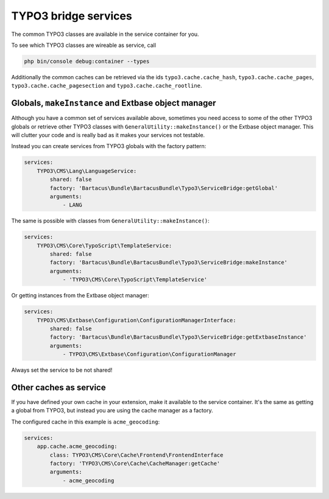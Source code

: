 =====================
TYPO3 bridge services
=====================

The common TYPO3 classes are available in the service container for you.

To see which TYPO3 classes are wireable as service, call

.. code-block:: bash

    php bin/console debug:container --types

Additionally the common caches can be retrieved via the ids
``typo3.cache.cache_hash``, ``typo3.cache.cache_pages``,
``typo3.cache.cache_pagesection`` and ``typo3.cache.cache_rootline``.

Globals, ``makeInstance`` and Extbase object manager
====================================================

Although you have a common set of services available above, sometimes you need
access to some of the other TYPO3 globals or retrieve other TYPO3 classes with
``GeneralUtility::makeInstance()`` or the Extbase object manager. This will
clutter your code and is really bad as it makes your services not testable.

Instead you can create services from TYPO3 globals with the factory pattern:

.. code-block:: yaml

    services:
        TYPO3\CMS\Lang\LanguageService:
            shared: false
            factory: 'Bartacus\Bundle\BartacusBundle\Typo3\ServiceBridge:getGlobal'
            arguments:
                - LANG

The same is possible with classes from ``GeneralUtility::makeInstance()``:

.. code-block:: yaml

    services:
        TYPO3\CMS\Core\TypoScript\TemplateService:
            shared: false
            factory: 'Bartacus\Bundle\BartacusBundle\Typo3\ServiceBridge:makeInstance'
            arguments:
                - 'TYPO3\CMS\Core\TypoScript\TemplateService'

Or getting instances from the Extbase object manager:

.. code-block:: yaml

    services:
        TYPO3\CMS\Extbase\Configuration\ConfigurationManagerInterface:
            shared: false
            factory: 'Bartacus\Bundle\BartacusBundle\Typo3\ServiceBridge:getExtbaseInstance'
            arguments:
                - TYPO3\CMS\Extbase\Configuration\ConfigurationManager

Always set the service to be not shared!

Other caches as service
=======================

If you have defined your own cache in your extension, make it available to the
service container. It's the same as getting a global from TYPO3, but instead
you are using the cache manager as a factory.

The configured cache in this example is ``acme_geocoding``:

.. code-block:: yaml

    services:
        app.cache.acme_geocoding:
            class: TYPO3\CMS\Core\Cache\Frontend\FrontendInterface
            factory: 'TYPO3\CMS\Core\Cache\CacheManager:getCache'
            arguments:
                - acme_geocoding
